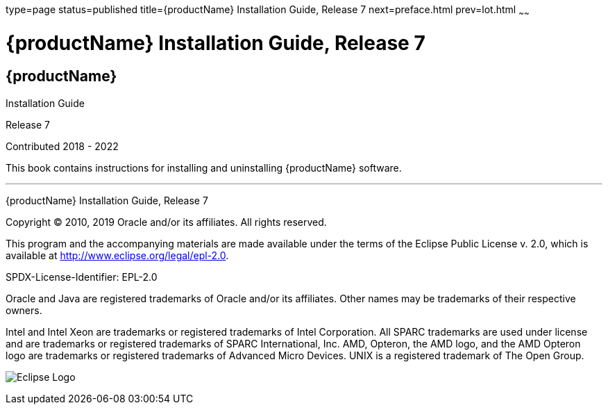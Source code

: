 type=page
status=published
title={productName} Installation Guide, Release 7
next=preface.html
prev=lot.html
~~~~~~

= {productName} Installation Guide, Release 7

[[eclipse-glassfish-server]]
== {productName}

Installation Guide

Release 7

Contributed 2018 - 2022

This book contains instructions for installing and uninstalling
{productName} software.

[[sthref1]]

'''''

{productName} Installation Guide, Release 7

Copyright © 2010, 2019 Oracle and/or its affiliates. All rights reserved.

This program and the accompanying materials are made available under the
terms of the Eclipse Public License v. 2.0, which is available at
http://www.eclipse.org/legal/epl-2.0.

SPDX-License-Identifier: EPL-2.0

Oracle and Java are registered trademarks of Oracle and/or its
affiliates. Other names may be trademarks of their respective owners.

Intel and Intel Xeon are trademarks or registered trademarks of Intel
Corporation. All SPARC trademarks are used under license and are
trademarks or registered trademarks of SPARC International, Inc. AMD,
Opteron, the AMD logo, and the AMD Opteron logo are trademarks or
registered trademarks of Advanced Micro Devices. UNIX is a registered
trademark of The Open Group.

image:img/eclipse_foundation_logo_tiny.png["Eclipse Logo"]
